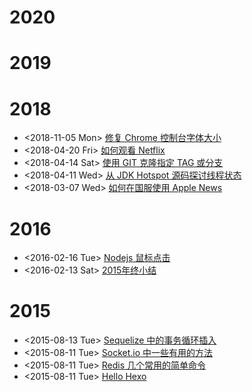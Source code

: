 * 2020
* 2019
* 2018
- <2018-11-05 Mon> [[file:posts/fix-chrome-console-font-size.org][修复 Chrome 控制台字体大小]]
- <2018-04-20 Fri> [[file:posts/how-to-watch-netflix.org][如何观看 Netflix]]
- <2018-04-14 Sat> [[file:posts/git-clone-specific-tag-or-branch.org][使用 GIT 克隆指定 TAG 或分支]]
- <2018-04-11 Wed> [[file:posts/thread-status-from-jdk-hotspot.org][从 JDK Hotspot 源码探讨线程状态]]
- <2018-03-07 Wed> [[file:posts/how-to-use-apple-news-in-china.org][如何在国服使用 Apple News]]
* 2016
- <2016-02-16 Tue> [[file:posts/nodejs-mouse-click.org][Nodejs 鼠标点击]]
- <2016-02-13 Sat> [[file:posts/2015-review.org][2015年终小结]]
* 2015
- <2015-08-13 Tue> [[file:posts/sequelize-transaction.org][Sequelize 中的事务循环插入]]
- <2015-08-11 Tue> [[file:posts/socket-io-some-useful-funcs.org][Socket.io 中一些有用的方法]]
- <2015-08-11 Tue> [[file:posts/redis-func.org][Redis 几个常用的简单命令]]
- <2015-08-11 Tue> [[file:posts/hello-world.org][Hello Hexo]]
